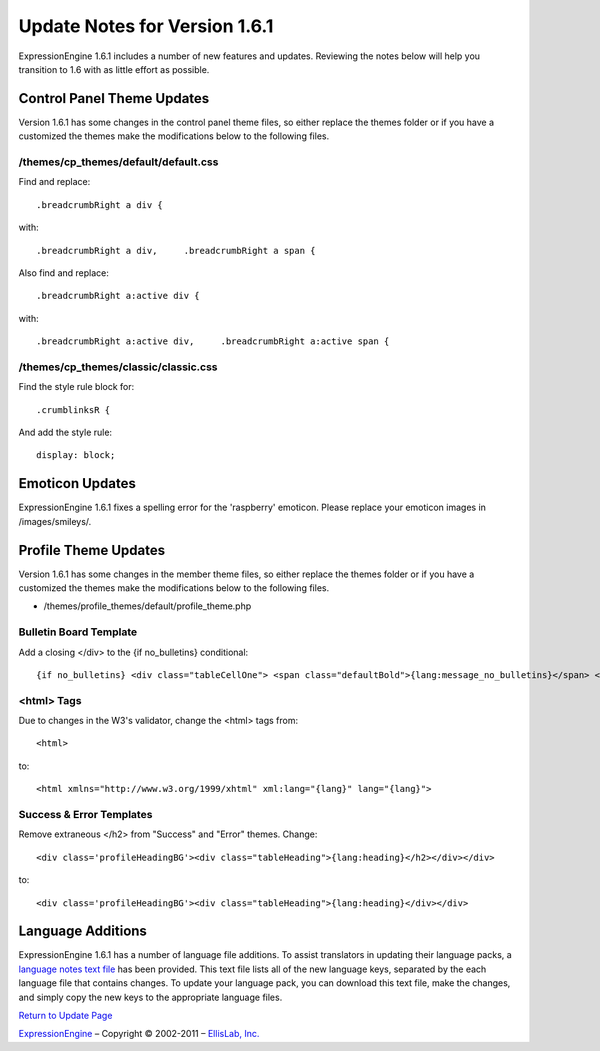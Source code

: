 Update Notes for Version 1.6.1
==============================

ExpressionEngine 1.6.1 includes a number of new features and updates.
Reviewing the notes below will help you transition to 1.6 with as little
effort as possible.


Control Panel Theme Updates
---------------------------

Version 1.6.1 has some changes in the control panel theme files, so
either replace the themes folder or if you have a customized the themes
make the modifications below to the following files.

/themes/cp\_themes/default/default.css
~~~~~~~~~~~~~~~~~~~~~~~~~~~~~~~~~~~~~~

Find and replace::

	.breadcrumbRight a div {

with::

	.breadcrumbRight a div,     .breadcrumbRight a span {

Also find and replace::

	.breadcrumbRight a:active div {

with::

	.breadcrumbRight a:active div,     .breadcrumbRight a:active span {

/themes/cp\_themes/classic/classic.css
~~~~~~~~~~~~~~~~~~~~~~~~~~~~~~~~~~~~~~

Find the style rule block for::

	.crumblinksR {

And add the style rule::

	display: block;

Emoticon Updates
----------------

ExpressionEngine 1.6.1 fixes a spelling error for the 'raspberry'
emoticon. Please replace your emoticon images in /images/smileys/.

Profile Theme Updates
---------------------

Version 1.6.1 has some changes in the member theme files, so either
replace the themes folder or if you have a customized the themes make
the modifications below to the following files.

-  /themes/profile\_themes/default/profile\_theme.php

Bulletin Board Template
~~~~~~~~~~~~~~~~~~~~~~~

Add a closing </div> to the {if no\_bulletins} conditional::

	{if no_bulletins} <div class="tableCellOne"> <span class="defaultBold">{lang:message_no_bulletins}</span> </div> {/if}

<html> Tags
~~~~~~~~~~~

Due to changes in the W3's validator, change the <html> tags from::

	<html>

to::

	<html xmlns="http://www.w3.org/1999/xhtml" xml:lang="{lang}" lang="{lang}">

Success & Error Templates
~~~~~~~~~~~~~~~~~~~~~~~~~

Remove extraneous </h2> from "Success" and "Error" themes. Change::

	<div class='profileHeadingBG'><div class="tableHeading">{lang:heading}</h2></div></div>

to::

	<div class='profileHeadingBG'><div class="tableHeading">{lang:heading}</div></div>

Language Additions
------------------

ExpressionEngine 1.6.1 has a number of language file additions. To
assist translators in updating their language packs, a `language notes
text file <language_notes_1.6.1.txt>`_ has been provided. This text file
lists all of the new language keys, separated by the each language file
that contains changes. To update your language pack, you can download
this text file, make the changes, and simply copy the new keys to the
appropriate language files.

`Return to Update Page <update.html>`_

`ExpressionEngine <http://expressionengine.com/>`_ – Copyright ©
2002-2011 – `EllisLab, Inc. <http://ellislab.com/>`_
